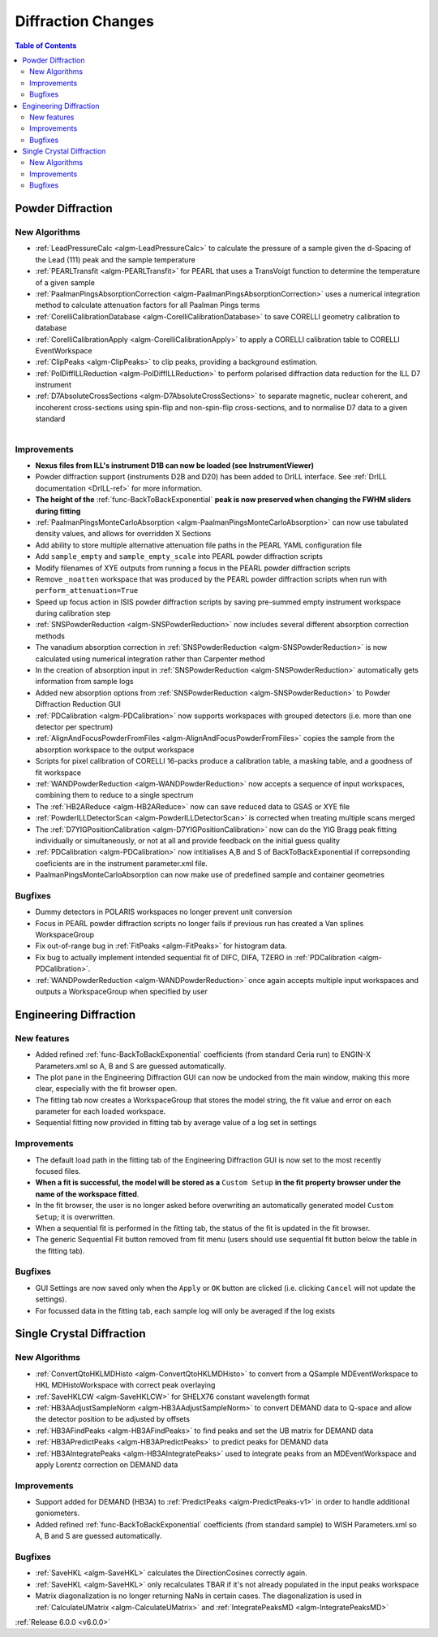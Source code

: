===================
Diffraction Changes
===================

.. contents:: Table of Contents
   :local:

Powder Diffraction
------------------

New Algorithms
##############

- :ref:`LeadPressureCalc <algm-LeadPressureCalc>` to calculate the pressure of a sample given the d-Spacing of the Lead (111) peak and the sample temperature
- :ref:`PEARLTransfit <algm-PEARLTransfit>` for PEARL that uses a TransVoigt function to determine the temperature of a given sample
- :ref:`PaalmanPingsAbsorptionCorrection <algm-PaalmanPingsAbsorptionCorrection>` uses a numerical integration method to calculate attenuation factors for all Paalman Pings terms
- :ref:`CorelliCalibrationDatabase <algm-CorelliCalibrationDatabase>` to save CORELLI geometry calibration to database
- :ref:`CorelliCalibrationApply <algm-CorelliCalibrationApply>` to apply a CORELLI calibration table to CORELLI EventWorkspace
- :ref:`ClipPeaks <algm-ClipPeaks>` to clip peaks, providing a background estimation.
- :ref:`PolDiffILLReduction <algm-PolDiffILLReduction>` to perform polarised diffraction data reduction for the ILL D7 instrument
- :ref:`D7AbsoluteCrossSections <algm-D7AbsoluteCrossSections>` to separate magnetic, nuclear coherent, and incoherent cross-sections using spin-flip and non-spin-flip cross-sections, and to normalise D7 data to a given standard

.. figure:: ../../images/IV_D1B.png
   :class: screenshot
   :width: 400px
   :align: right

Improvements
############

.. figure:: ../../images/Bk2Bk_exp.png
   :class: screenshot
   :width: 500px
   :align: right

- **Nexus files from ILL's instrument D1B can now be loaded (see InstrumentViewer)**
- Powder diffraction support (instruments D2B and D20) has been added to DrILL interface. See :ref:`DrILL documentation <DrILL-ref>` for more information.

- **The height of the** :ref:`func-BackToBackExponential` **peak is now preserved when changing the FWHM sliders during fitting**
- :ref:`PaalmanPingsMonteCarloAbsorption <algm-PaalmanPingsMonteCarloAbsorption>` can now use tabulated density values, and allows for overridden X Sections

- Add ability to store multiple alternative attenuation file paths in the PEARL YAML configuration file
- Add ``sample_empty`` and ``sample_empty_scale`` into PEARL powder diffraction scripts
- Modify filenames of XYE outputs from running a focus in the PEARL powder diffraction scripts
- Remove ``_noatten`` workspace that was produced by the PEARL powder diffraction scripts when run with ``perform_attenuation=True``
- Speed up focus action in ISIS powder diffraction scripts by saving pre-summed empty instrument workspace during calibration step

- :ref:`SNSPowderReduction <algm-SNSPowderReduction>` now includes several different absorption correction methods
- The vanadium absorption correction in :ref:`SNSPowderReduction <algm-SNSPowderReduction>` is now calculated using numerical integration rather than Carpenter method
- In the creation of absorption input in :ref:`SNSPowderReduction <algm-SNSPowderReduction>` automatically gets information from sample logs
- Added new absorption options from :ref:`SNSPowderReduction <algm-SNSPowderReduction>` to Powder Diffraction Reduction GUI
- :ref:`PDCalibration <algm-PDCalibration>` now supports workspaces with grouped detectors (i.e. more than one detector per spectrum)

- :ref:`AlignAndFocusPowderFromFiles <algm-AlignAndFocusPowderFromFiles>` copies the sample from the absorption workspace to the output workspace
- Scripts for pixel calibration of CORELLI 16-packs produce a calibration table, a masking table, and a goodness of fit workspace
- :ref:`WANDPowderReduction <algm-WANDPowderReduction>` now accepts a sequence of input workspaces, combining them to reduce to a single spectrum
- The :ref:`HB2AReduce <algm-HB2AReduce>` now can save reduced data to GSAS or XYE file

- :ref:`PowderILLDetectorScan <algm-PowderILLDetectorScan>` is corrected when treating multiple scans merged
- The :ref:`D7YIGPositionCalibration <algm-D7YIGPositionCalibration>` now can do the YIG Bragg peak fitting individually or simultaneously, or not at all and provide feedback on the initial guess quality
- :ref:`PDCalibration <algm-PDCalibration>` now intitialises A,B and S of BackToBackExponential if correpsonding coeficients are in the instrument parameter.xml file.
- PaalmanPingsMonteCarloAbsorption can now make use of predefined sample and container geometries

Bugfixes
########

- Dummy detectors in POLARIS workspaces no longer prevent unit conversion
- Focus in PEARL powder diffraction scripts no longer fails if previous run has created a Van splines WorkspaceGroup
- Fix out-of-range bug in :ref:`FitPeaks <algm-FitPeaks>` for histogram data.
- Fix bug to actually implement intended sequential fit of DIFC, DIFA, TZERO in :ref:`PDCalibration <algm-PDCalibration>`.
- :ref:`WANDPowderReduction <algm-WANDPowderReduction>` once again accepts multiple input workspaces and outputs a WorkspaceGroup when specified by user


Engineering Diffraction
-----------------------

New features
############

- Added refined :ref:`func-BackToBackExponential` coefficients (from standard Ceria run) to ENGIN-X Parameters.xml so A, B and S are guessed automatically.
- The plot pane in the Engineering Diffraction GUI can now be undocked from the main window, making this more clear, especially with the fit browser open.
- The fitting tab now creates a WorkspaceGroup that stores the model string, the fit value and error on each parameter for each loaded workspace.
- Sequential fitting now provided in fitting tab by average value of a log set in settings


Improvements
############

.. figure:: ../../images/engdiff_custom_steup.png
   :class: screenshot
   :width: 500px
   :align: right

- The default load path in the fitting tab of the Engineering Diffraction GUI is now set to the most recently focused files.

- **When a fit is successful, the model will be stored as a** ``Custom Setup`` **in the fit property browser under the name of the workspace fitted**.
- In the fit browser, the user is no longer asked before overwriting an automatically generated  model ``Custom Setup``; it is overwritten.

- When a sequential fit is performed in the fitting tab, the status of the fit is updated in the fit browser.
- The generic Sequential Fit button removed from fit menu (users should use sequential fit button below the table in the fitting tab).

Bugfixes
########

- GUI Settings are now saved only when the ``Apply`` or ``OK`` button are clicked (i.e. clicking ``Cancel`` will not update the settings).
- For focussed data in the fitting tab, each sample log will only be averaged if the log exists


Single Crystal Diffraction
--------------------------

New Algorithms
##############

- :ref:`ConvertQtoHKLMDHisto <algm-ConvertQtoHKLMDHisto>` to convert from a QSample MDEventWorkspace to HKL MDHistoWorkspace with correct peak overlaying
- :ref:`SaveHKLCW <algm-SaveHKLCW>` for SHELX76 constant wavelength format
- :ref:`HB3AAdjustSampleNorm <algm-HB3AAdjustSampleNorm>` to convert DEMAND data to Q-space and allow the detector position to be adjusted by offsets
- :ref:`HB3AFindPeaks <algm-HB3AFindPeaks>` to find peaks and set the UB matrix for DEMAND data
- :ref:`HB3APredictPeaks <algm-HB3APredictPeaks>` to predict peaks for DEMAND data
- :ref:`HB3AIntegratePeaks <algm-HB3AIntegratePeaks>` used to integrate peaks from an MDEventWorkspace and apply Lorentz correction on DEMAND data

Improvements
############

- Support added for DEMAND (HB3A) to :ref:`PredictPeaks <algm-PredictPeaks-v1>` in order to handle additional goniometers.
- Added refined :ref:`func-BackToBackExponential` coefficients (from standard sample) to WISH Parameters.xml so A, B and S are guessed automatically.

Bugfixes
########
- :ref:`SaveHKL <algm-SaveHKL>` calculates the DirectionCosines correctly again.
- :ref:`SaveHKL <algm-SaveHKL>` only recalculates TBAR if it's not already populated in the input peaks workspace
- Matrix diagonalization is no longer returning NaNs in certain cases. The diagonalization is used in :ref:`CalculateUMatrix <algm-CalculateUMatrix>` and :ref:`IntegratePeaksMD <algm-IntegratePeaksMD>`

:ref:`Release 6.0.0 <v6.0.0>`
